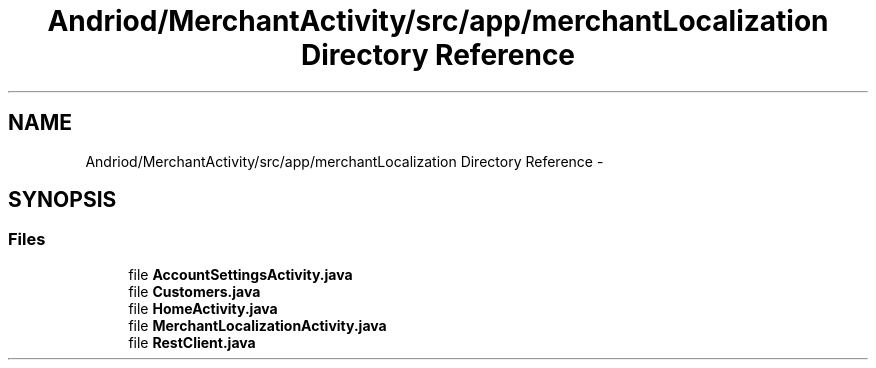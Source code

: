 .TH "Andriod/MerchantActivity/src/app/merchantLocalization Directory Reference" 3 "Thu Feb 21 2013" "Version 01" "MCMProject" \" -*- nroff -*-
.ad l
.nh
.SH NAME
Andriod/MerchantActivity/src/app/merchantLocalization Directory Reference \- 
.SH SYNOPSIS
.br
.PP
.SS "Files"

.in +1c
.ti -1c
.RI "file \fBAccountSettingsActivity\&.java\fP"
.br
.ti -1c
.RI "file \fBCustomers\&.java\fP"
.br
.ti -1c
.RI "file \fBHomeActivity\&.java\fP"
.br
.ti -1c
.RI "file \fBMerchantLocalizationActivity\&.java\fP"
.br
.ti -1c
.RI "file \fBRestClient\&.java\fP"
.br
.in -1c
